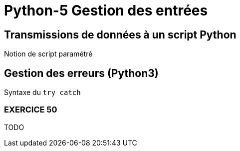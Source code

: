 = Python-5 Gestion des entrées
// https://github.com/asciidoctor/asciidoctor/issues/1808
:isinclude:

ifeval::["{isinclude}" == "true"]
Lycée Léonard de Vinci - Melun
v0.1a, 2023-07-16 - Version asciidoc
:description: support avec exercices
:icons: font
:listing-caption: Listing
:toc-title: Table des matières
:toc: left
:toclevels: 4
:source-highlighter: highlight.js
:imagesdir: ../assets/images
endif::[]


== Transmissions de données à un script Python

Notion de script paramétré


== Gestion des erreurs (Python3)

Syntaxe du `try catch`



=== EXERCICE 50

TODO